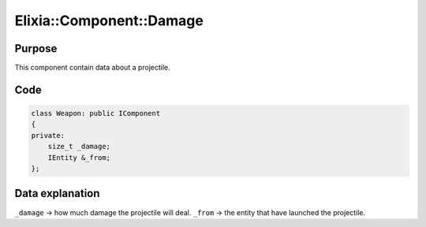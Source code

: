 Elixia::Component::Damage
=========================

Purpose
-------

This component contain data about a projectile.

Code
----

.. code-block:: cpp

    class Weapon: public IComponent
    {
    private:
        size_t _damage;
        IEntity &_from;
    };

Data explanation
----------------

``_damage`` -> how much damage the projectile will deal.
``_from`` -> the entity that have launched the projectile.